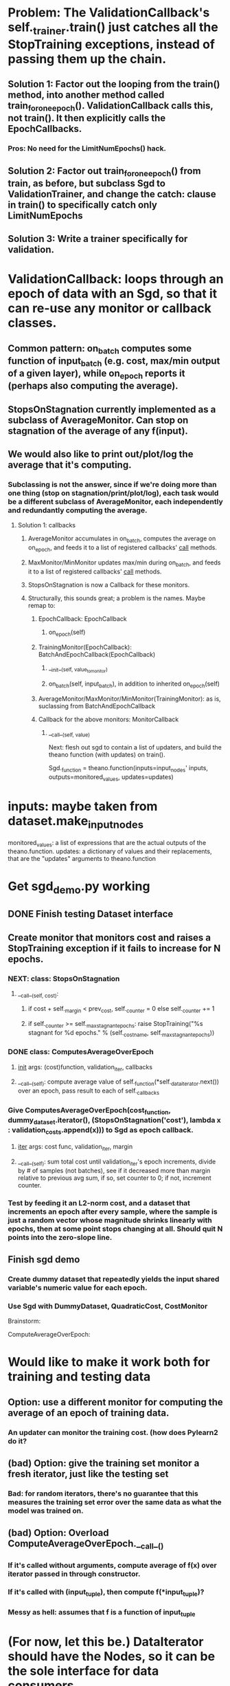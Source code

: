 * Problem: The ValidationCallback's self._trainer.train() just catches all the StopTraining exceptions, instead of passing them up the chain.
** Solution 1: Factor out the looping from the train() method, into another method called train_for_one_epoch(). ValidationCallback calls this, not train(). It then explicitly calls the EpochCallbacks.
*** Pros: No need for the LimitNumEpochs() hack.
** Solution 2: Factor out train_for_one_epoch() from train, as before, but subclass Sgd to ValidationTrainer, and change the catch: clause in train() to specifically catch only LimitNumEpochs
** Solution 3: Write a trainer specifically for validation.
* ValidationCallback: loops through an epoch of data with an Sgd, so that it can re-use any monitor or callback classes.
** Common pattern: on_batch computes some function of input_batch (e.g. cost, max/min output of a given layer), while on_epoch reports it (perhaps also computing the average).
** StopsOnStagnation currently implemented as a subclass of AverageMonitor. Can stop on stagnation of the average of any f(input).
** We would also like to print out/plot/log the average that it's computing.
*** Subclassing is not the answer, since if we're doing more than one thing (stop on stagnation/print/plot/log), each task would be a different subclass of AverageMonitor, each independently and redundantly computing the average.
**** Solution 1: callbacks
***** AverageMonitor accumulates in on_batch, computes the average on on_epoch, and feeds it to a list of registered callbacks' __call__ methods.
***** MaxMonitor/MinMonitor updates max/min during on_batch, and feeds it to a list of registered callbacks' __call__ methods.
***** StopsOnStagnation is now a Callback for these monitors.
***** Structurally, this sounds great; a problem is the names. Maybe remap to:
****** EpochCallback: EpochCallback
******* on_epoch(self)
****** TrainingMonitor(EpochCallback): BatchAndEpochCallback(EpochCallback)
******* __init__(self, value_to_monitor)
******* on_batch(self, input_batch), in addition to inherited on_epoch(self)
****** AverageMonitor/MaxMonitor/MinMonitor(TrainingMonitor): as is, suclassing from BatchAndEpochCallback
****** Callback for the above monitors: MonitorCallback
******* __call__(self, value)



Next: flesh out sgd to contain a list of updaters, and build the theano function (with updates) on train().

Sgd._function = theano.function(inputs=input_nodes' inputs,
                                outputs=monitored_values,
                                updates=updates)
* inputs: maybe taken from dataset.make_input_nodes
monitored_values: a list of expressions that are the actual outputs of the theano.function.
updates: a dictionary of values and their replacements, that are the "updates" arguments to theano.function

* Get sgd_demo.py working
** DONE Finish testing Dataset interface
** Create monitor that monitors cost and raises a StopTraining exception if it fails to increase for N epochs.
*** NEXT: class: StopsOnStagnation
**** __call__(self, cost):
***** if cost + self._margin < prev_cost, self._counter = 0 else self._counter += 1
***** if self._counter >= self._max_stagnant_epochs: raise StopTraining("%s stagnant for %d epochs." % (self._cost_name, self._max_stagnant_epochs))
*** DONE class: ComputesAverageOverEpoch
**** __init__ args: (cost)function, validation_iter, callbacks
**** __call__(self): compute average value of self._function(*self._data_iterator.next()) over an epoch, pass result to each of self._callbacks
*** Give ComputesAverageOverEpoch(cost_function, dummy_dataset.iterator(), (StopsOnStagnation('cost'), lambda x : validation_costs.append(x))) to Sgd as epoch callback.
**** __iter__ args: cost func, validation_iter, margin
**** __call__(self): sum total cost until validation_iter's epoch increments, divide by # of samples (not batches), see if it decreased more than margin relative to previous avg sum, if so, set counter to 0; if not, increment counter.
*** Test by feeding it an L2-norm cost, and a dataset that increments an epoch after every sample, where the sample is just a random vector whose magnitude shrinks linearly with epochs, then at some point stops changing at all. Should quit N points into the zero-slope line.
** Finish sgd demo
*** Create dummy dataset that repeatedly yields the input shared variable's numeric value for each epoch.
*** Use Sgd with DummyDataset, QuadraticCost, CostMonitor


Brainstorm:

ComputeAverageOverEpoch:
* Would like to make it work both for training and testing data
** Option: use a different monitor for computing the average of an epoch of training data.
*** An updater can monitor the training cost. (how does Pylearn2 do it?
** (bad) Option: give the training set monitor a fresh iterator, just like the testing set
*** Bad: for random iterators, there's no guarantee that this measures the training set error over the same data as what the model was trained on.
** (bad) Option: Overload ComputeAverageOverEpoch.__call__()
*** If it's called without arguments, compute average of f(x) over iterator passed in through constructor.
*** If it's called with (input_tuple), then compute f(*input_tuple)?
*** Messy as hell: assumes that f is a function of input_tuple


* (For now, let this be.) DataIterator should have the Nodes, so it can be the sole interface for data consumers.
** The name DataIterator in this case bothers me.
** This will be necessary anyway if (if) the iterator ever is to yield a different number of variables than the original dataset. For example, an iterator that yields left and right stereo images as separate variables.
*** This won't be necessary in the forseeable future. If node L operates on left images and node R operates on right images, they can both take a stereo image as input, and just use their respective parts of it.
** For now, let it be.
* DONE Epoch events should be fired after the last datum of the epoch is yielded, not on the first datum of the next epoch.
** Can't do this by yielding epoch numbers!
** This could eliminate the present need for batch() and even epoch() methods.
** Alternatives to epoch numbers:
*** boolean DataIterator.epoch_done() method
**** In trainer, get datum, if iterator.epoch_done(), call epoch callbacks.
*** iterator.next() yields data, epoch_done, where data is always a tuple.
**** Similar to above, but no need for creating a named iterator variable when looping
*** register epoch callbacks with iterator itself
**** This would necessarily trigger during the next() call that yields the final datum in an epoch
**** This is bad: the callbacks should happen after processing the final datum in train().
